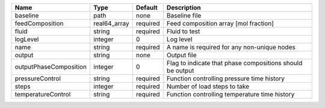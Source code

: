 

====================== ============ ======== ========================================================= 
Name                   Type         Default  Description                                               
====================== ============ ======== ========================================================= 
baseline               path         none     Baseline file                                             
feedComposition        real64_array required Feed composition array [mol fraction]                     
fluid                  string       required Fluid to test                                             
logLevel               integer      0        Log level                                                 
name                   string       required A name is required for any non-unique nodes               
output                 string       none     Output file                                               
outputPhaseComposition integer      0        Flag to indicate that phase compositions should be output 
pressureControl        string       required Function controlling pressure time history                
steps                  integer      required Number of load steps to take                              
temperatureControl     string       required Function controlling temperature time history             
====================== ============ ======== ========================================================= 


